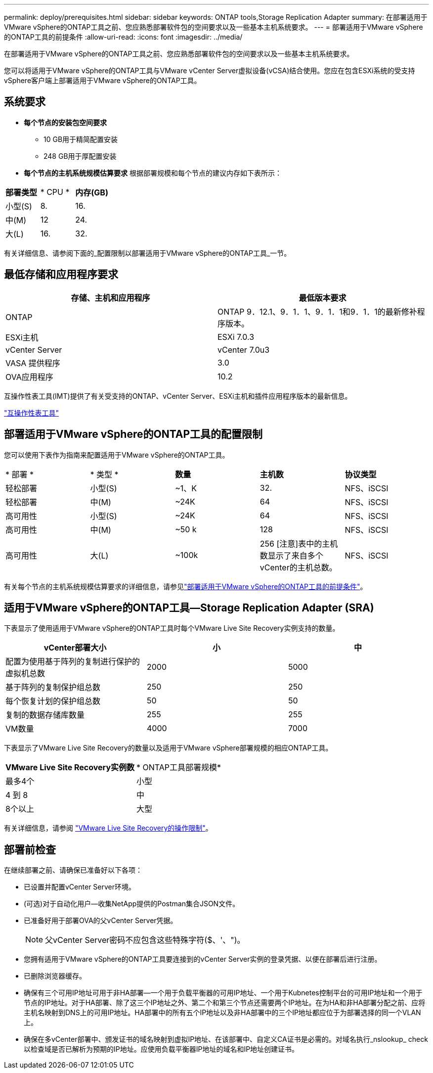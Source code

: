 ---
permalink: deploy/prerequisites.html 
sidebar: sidebar 
keywords: ONTAP tools,Storage Replication Adapter 
summary: 在部署适用于VMware vSphere的ONTAP工具之前、您应熟悉部署软件包的空间要求以及一些基本主机系统要求。 
---
= 部署适用于VMware vSphere的ONTAP工具的前提条件
:allow-uri-read: 
:icons: font
:imagesdir: ../media/


[role="lead"]
在部署适用于VMware vSphere的ONTAP工具之前、您应熟悉部署软件包的空间要求以及一些基本主机系统要求。

您可以将适用于VMware vSphere的ONTAP工具与VMware vCenter Server虚拟设备(vCSA)结合使用。您应在包含ESXi系统的受支持vSphere客户端上部署适用于VMware vSphere的ONTAP工具。



== 系统要求

* *每个节点的安装包空间要求*
+
** 10 GB用于精简配置安装
** 248 GB用于厚配置安装


* *每个节点的主机系统规模估算要求*
根据部署规模和每个节点的建议内存如下表所示：


|===


| *部署类型* | * CPU * | *内存(GB)* 


| 小型(S) | 8. | 16. 


| 中(M) | 12 | 24. 


| 大(L) | 16. | 32. 
|===
有关详细信息、请参阅下面的_配置限制以部署适用于VMware vSphere的ONTAP工具_一节。



== 最低存储和应用程序要求

|===
| 存储、主机和应用程序 | 最低版本要求 


| ONTAP | ONTAP 9．12.1、9．1．1、9．1．1和9．1．1的最新修补程序版本。 


| ESXi主机 | ESXi 7.0.3 


| vCenter Server | vCenter 7.0u3 


| VASA 提供程序 | 3.0 


| OVA应用程序 | 10.2 
|===
互操作性表工具(IMT)提供了有关受支持的ONTAP、vCenter Server、ESXi主机和插件应用程序版本的最新信息。

https://imt.netapp.com/matrix/imt.jsp?components=105475;&solution=1777&isHWU&src=IMT["互操作性表工具"^]



== 部署适用于VMware vSphere的ONTAP工具的配置限制

您可以使用下表作为指南来配置适用于VMware vSphere的ONTAP工具。

|===


| * 部署 * | * 类型 * | *数量* | *主机数* | *协议类型* 


| 轻松部署 | 小型(S) | ~1、K | 32. | NFS、iSCSI 


| 轻松部署 | 中(M) | ~24K | 64 | NFS、iSCSI 


| 高可用性 | 小型(S) | ~24K | 64 | NFS、iSCSI 


| 高可用性 | 中(M) | ~50 k | 128 | NFS、iSCSI 


| 高可用性 | 大(L) | ~100k | 256 [注意]表中的主机数显示了来自多个vCenter的主机总数。 | NFS、iSCSI 
|===
有关每个节点的主机系统规模估算要求的详细信息，请参见link:../deploy/prerequisites.html["部署适用于VMware vSphere的ONTAP工具的前提条件"]。



== 适用于VMware vSphere的ONTAP工具—Storage Replication Adapter (SRA)

下表显示了使用适用于VMware vSphere的ONTAP工具时每个VMware Live Site Recovery实例支持的数量。

|===
| *vCenter部署大小* | *小* | *中* 


| 配置为使用基于阵列的复制进行保护的虚拟机总数 | 2000 | 5000 


| 基于阵列的复制保护组总数 | 250 | 250 


| 每个恢复计划的保护组总数 | 50 | 50 


| 复制的数据存储库数量 | 255 | 255 


| VM数量 | 4000 | 7000 
|===
下表显示了VMware Live Site Recovery的数量以及适用于VMware vSphere部署规模的相应ONTAP工具。

|===


| *VMware Live Site Recovery实例数* | * ONTAP工具部署规模* 


| 最多4个 | 小型 


| 4 到 8 | 中 


| 8个以上 | 大型 
|===
有关详细信息，请参阅 https://docs.vmware.com/en/VMware-Live-Recovery/services/vmware-live-site-recovery/GUID-3AD7D565-8A27-450C-8493-7B53F995BB14.html["VMware Live Site Recovery的操作限制"]。



== 部署前检查

在继续部署之前、请确保已准备好以下各项：

* 已设置并配置vCenter Server环境。
* (可选)对于自动化用户—收集NetApp提供的Postman集合JSON文件。
* 已准备好用于部署OVA的父vCenter Server凭据。
+

NOTE: 父vCenter Server密码不应包含这些特殊字符($、'、")。

* 您拥有适用于VMware vSphere的ONTAP工具要连接到的vCenter Server实例的登录凭据、以便在部署后进行注册。
* 已删除浏览器缓存。
* 确保有三个可用IP地址可用于非HA部署—一个用于负载平衡器的可用IP地址、一个用于Kubnetes控制平台的可用IP地址和一个用于节点的IP地址。对于HA部署、除了这三个IP地址之外、第二个和第三个节点还需要两个IP地址。在为HA和非HA部署分配之前、应将主机名映射到DNS上的可用IP地址。HA部署中的所有五个IP地址以及非HA部署中的三个IP地址都应位于为部署选择的同一个VLAN上。


* 确保在多vCenter部署中、颁发证书的域名映射到虚拟IP地址、在该部署中、自定义CA证书是必需的。对域名执行_nslookup_ check以检查域是否已解析为预期的IP地址。应使用负载平衡器IP地址的域名和IP地址创建证书。

